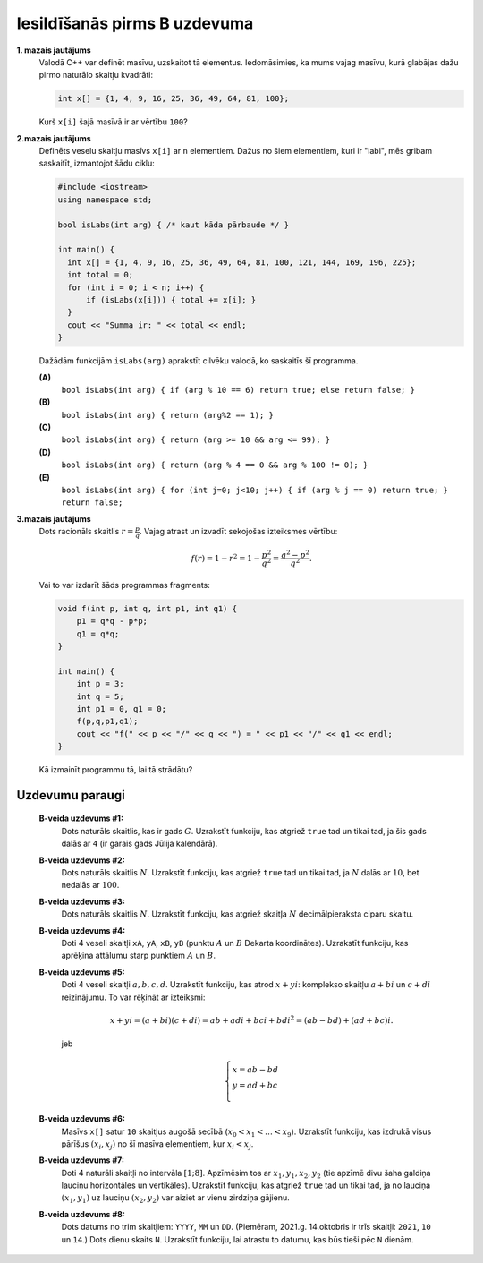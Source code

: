 Iesildīšanās pirms B uzdevuma
===============================


**1. mazais jautājums**
  Valodā C++ var definēt masīvu, uzskaitot tā elementus. 
  Iedomāsimies, ka mums vajag masīvu, kurā glabājas dažu 
  pirmo naturālo skaitļu kvadrāti: 
  
  .. code-block:: cpp
    
    int x[] = {1, 4, 9, 16, 25, 36, 49, 64, 81, 100};
	
  Kurš ``x[i]`` šajā masīvā ir ar vērtību ``100``? 
  
**2.mazais jautājums**
  Definēts veselu skaitļu masīvs ``x[i]`` ar ``n`` elementiem.
  Dažus no šiem elementiem, kuri ir "labi", mēs gribam saskaitīt, 
  izmantojot šādu ciklu: 
  
  .. code-block:: cpp

    #include <iostream>
    using namespace std;
    
    bool isLabs(int arg) { /* kaut kāda pārbaude */ }
  
    int main() {
      int x[] = {1, 4, 9, 16, 25, 36, 49, 64, 81, 100, 121, 144, 169, 196, 225};
      int total = 0;
      for (int i = 0; i < n; i++) {
          if (isLabs(x[i])) { total += x[i]; }
      }
      cout << "Summa ir: " << total << endl;
    }

  Dažādām funkcijām ``isLabs(arg)`` aprakstīt cilvēku valodā, ko saskaitīs šī programma. 

  **(A)** 
    ``bool isLabs(int arg) { if (arg % 10 == 6) return true; else return false; }``
  
  **(B)** 
    ``bool isLabs(int arg) { return (arg%2 == 1); }``
	
  **(C)**
    ``bool isLabs(int arg) { return (arg >= 10 && arg <= 99); }``

  **(D)** 
    ``bool isLabs(int arg) { return (arg % 4 == 0 && arg % 100 != 0); }``
	
  **(E)** 
    ``bool isLabs(int arg) { for (int j=0; j<10; j++) { if (arg % j == 0) return true; } return false;``


**3.mazais jautājums**
  Dots racionāls skaitlis :math:`r = \frac{p}{q}`. Vajag atrast un izvadīt sekojošas izteiksmes vērtību:

  .. math:: 
  
    f(r) = 1 - r^2 = 1 - \frac{p^2}{q^2} = \frac{q^2 - p^2}{q^2}. 
	
  Vai to var izdarīt šāds programmas fragments: 
  
  .. code-block::  cpp
  
    void f(int p, int q, int p1, int q1) {
        p1 = q*q - p*p; 
        q1 = q*q; 
    }
  
    int main() {
        int p = 3; 
        int q = 5; 
        int p1 = 0, q1 = 0; 
        f(p,q,p1,q1); 
        cout << "f(" << p << "/" << q << ") = " << p1 << "/" << q1 << endl; 
    }		
	
  Kā izmainīt programmu tā, lai tā strādātu? 
  

Uzdevumu paraugi
-----------------

  **B-veida uzdevums #1:** 
    Dots naturāls skaitlis, kas ir gads :math:`G`. 
    Uzrakstīt funkciju, kas atgriež ``true`` tad un tikai tad, ja šis gads dalās ar ``4``
    (ir garais gads Jūlija kalendārā). 
	
  **B-veida uzdevums #2:**
    Dots naturāls skaitlis :math:`N`. Uzrakstīt funkciju, kas atgriež ``true`` tad un tikai tad, 
    ja :math:`N` dalās ar :math:`10`, bet nedalās ar :math:`100`. 

  **B-veida uzdevums #3:**
    Dots naturāls skaitlis :math:`N`. Uzrakstīt funkciju, kas atgriež skaitļa :math:`N` decimālpieraksta 
    ciparu skaitu. 

  **B-veida uzdevums #4:**
    Doti 4 veseli skaitļi ``xA``, ``yA``, ``xB``, ``yB`` (punktu :math:`A` un :math:`B` Dekarta koordinātes). 
    Uzrakstīt funkciju, kas aprēķina attālumu starp punktiem :math:`A` un :math:`B`. 

  **B-veida uzdevums #5:**
    Doti 4 veseli skaitļi :math:`a,b,c,d`. Uzrakstīt funkciju, kas atrod :math:`x + yi`: 
    komplekso skaitļu :math:`a+bi` un :math:`c + di` reizinājumu. 
    To var rēķināt ar izteiksmi:
	
    .. math:: 
  
      x+yi = (a+bi)(c+di) = ab + adi + bci + bdi^2 = (ab - bd) + (ad + bc)i. 
	
    jeb 
	
    .. math::
	
      \left\{ \begin{array}{l}
      x = ab - bd\\
      y = ad + bc\\
      \end{array} \right.

  **B-veida uzdevums #6:** 
    Masīvs ``x[]`` satur ``10`` skaitļus augošā secībā (:math:`x_0 < x_1 < \ldots < x_9`). 
    Uzrakstīt funkciju, kas izdrukā visus pārīšus :math:`(x_i, x_j)` no šī masīva elementiem, 
    kur :math:`x_i < x_j`. 
	
  **B-veida uzdevums #7:**
    Doti 4 naturāli skaitļi no intervāla :math:`[1;8]`. Apzīmēsim tos ar :math:`x_1,y_1,x_2,y_2`
    (tie apzīmē divu šaha galdiņa lauciņu horizontāles un vertikāles). 
    Uzrakstīt funkciju, kas atgriež ``true`` tad un tikai tad, ja no lauciņa :math:`(x_1,y_1)`
    uz lauciņu :math:`(x_2,y_2)` var aiziet ar vienu zirdziņa gājienu.
	
  **B-veida uzdevums #8:**
    Dots datums no trim skaitļiem: ``YYYY``, ``MM`` un ``DD``. (Piemēram, 2021.g. 14.oktobris 
    ir trīs skaitļi: ``2021``, ``10`` un ``14``.) Dots dienu skaits ``N``. 
    Uzrakstīt funkciju, lai atrastu to datumu, kas būs tieši pēc ``N`` dienām. 
	
    
	


